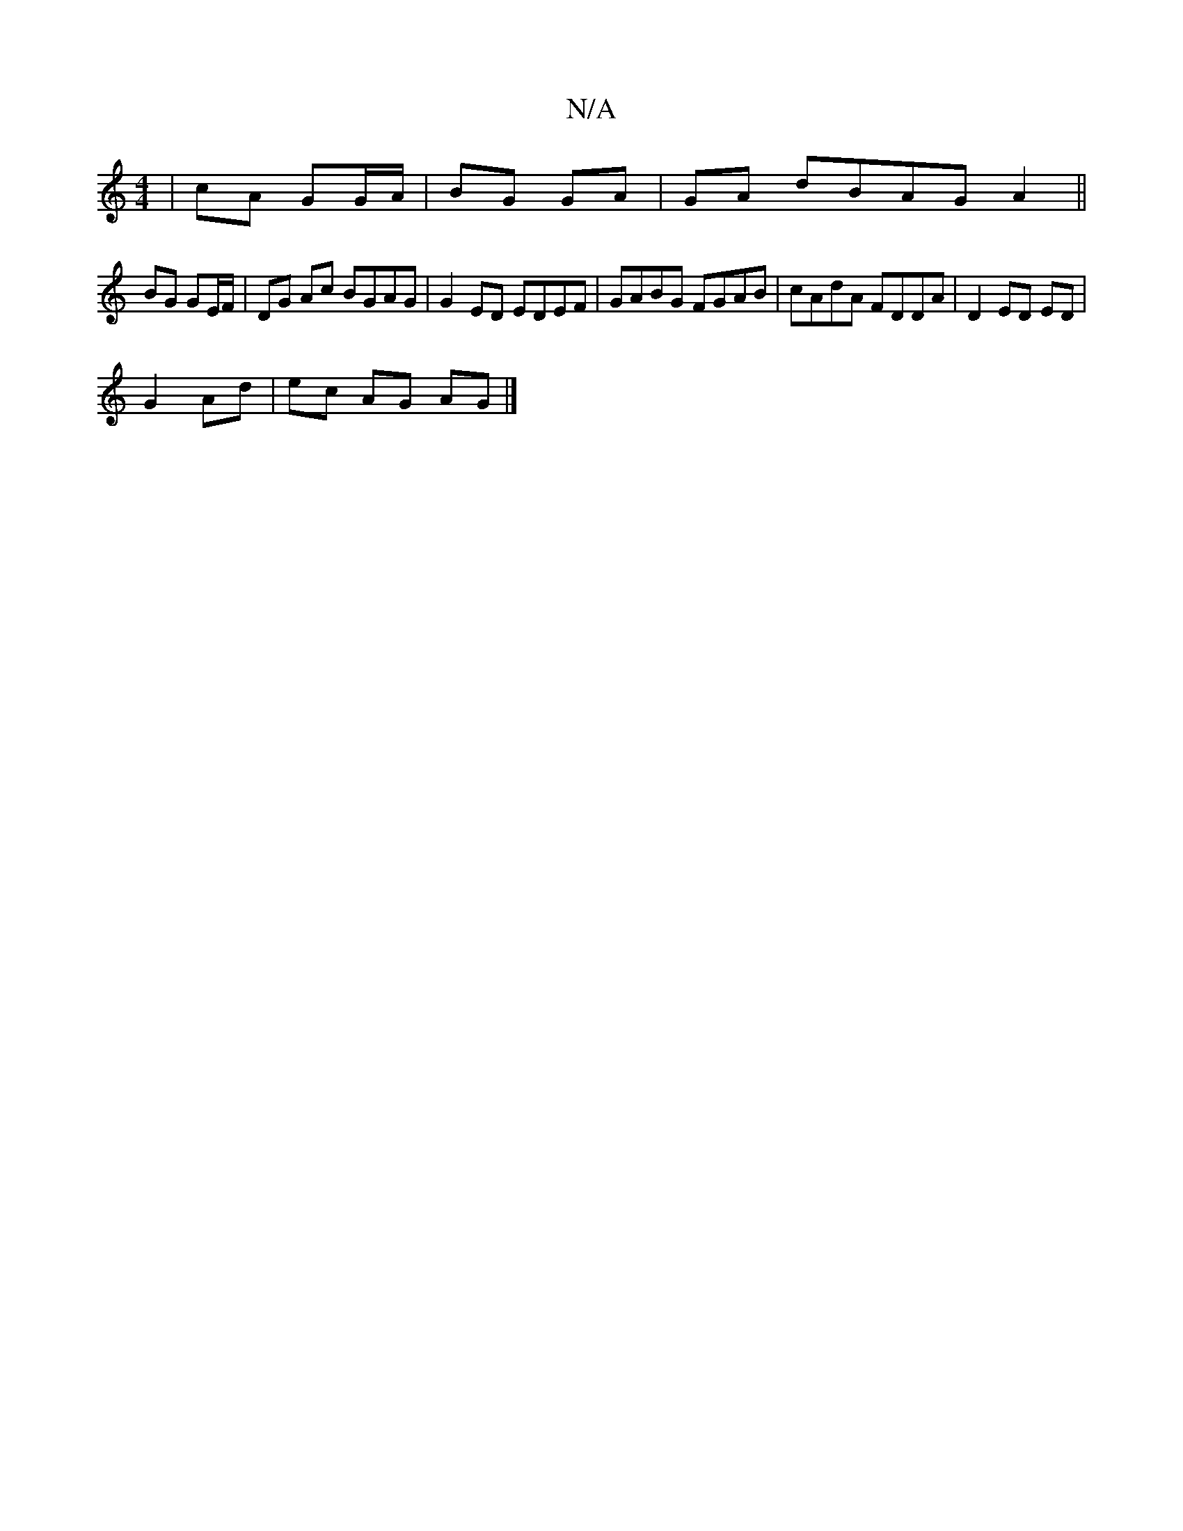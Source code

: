 X:1
T:N/A
M:4/4
R:N/A
K:Cmajor
| cA GG/A/|BG GA|GA- dBAG A2||
BG GE/F/ |DG Ac BGAG|G2ED EDEF|GABG FGAB|cAdA FDDA|D2ED ED|
G2 Ad|ec AG AG|]

|:~E3 FF AB|gfag fece|e2fg edBA|GBdF GABd|AGGE DDAD|AGAB G2 AG|
~G3F G2|]

(3FAF|
FD dA|G4 